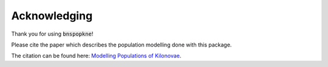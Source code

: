 =====================
Acknowledging
=====================

Thank you for using :code:`bnspopkne`!

Please cite the paper which describes the population modelling done with this package.

The citation can be found here: `Modelling Populations of Kilonovae <https://ui.adsabs.harvard.edu/abs/2022arXiv220512286S/exportcitation>`_.
